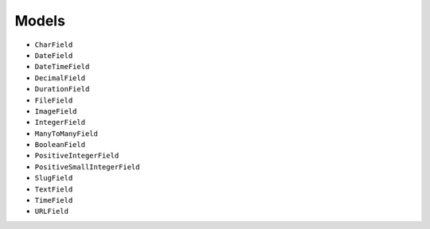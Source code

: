 ******
Models
******

- ``CharField``
- ``DateField``
- ``DateTimeField``
- ``DecimalField``
- ``DurationField``
- ``FileField``
- ``ImageField``
- ``IntegerField``
- ``ManyToManyField``
- ``BooleanField``
- ``PositiveIntegerField``
- ``PositiveSmallIntegerField``
- ``SlugField``
- ``TextField``
- ``TimeField``
- ``URLField``

